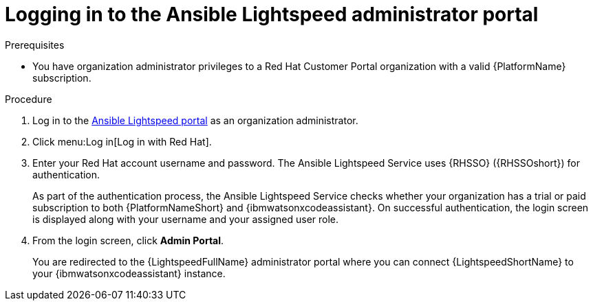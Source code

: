 :_content-type: PROCEDURE

[id="log-in-administrator-portal_{context}"]
= Logging in to the Ansible Lightspeed administrator portal


.Prerequisites

* You have organization administrator privileges to a Red Hat Customer Portal organization with a valid {PlatformName} subscription.

.Procedure

. Log in to the link:https://c.ai.ansible.redhat.com/[Ansible Lightspeed portal] as an organization administrator.
. Click menu:Log in[Log in with Red Hat].
. Enter your Red Hat account username and password. The Ansible Lightspeed Service uses {RHSSO} ({RHSSOshort}) for authentication. 
+
As part of the authentication process, the Ansible Lightspeed Service checks whether your organization has a trial or paid subscription to both {PlatformNameShort} and {ibmwatsonxcodeassistant}. On successful authentication, the login screen is displayed along with your username and your assigned user role.
. From the login screen, click *Admin Portal*.
+
You are redirected to the {LightspeedFullName} administrator portal where you can connect {LightspeedShortName} to your {ibmwatsonxcodeassistant} instance.


